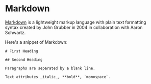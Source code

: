 * Markdown

[[https://en.wikipedia.org/wiki/Markdown][Markdown]] is a lightweight markup language with plain text formatting syntax
created by John Grubber in 2004 in collaboration with Aaron Schwartz.

Here's a snippet of Markdown:

#+BEGIN_EXAMPLE
# First Heading

## Second Heading

Paragraphs are separated by a blank line.

Text attributes _italic_, **bold**, `monospace`.
#+END_EXAMPLE
